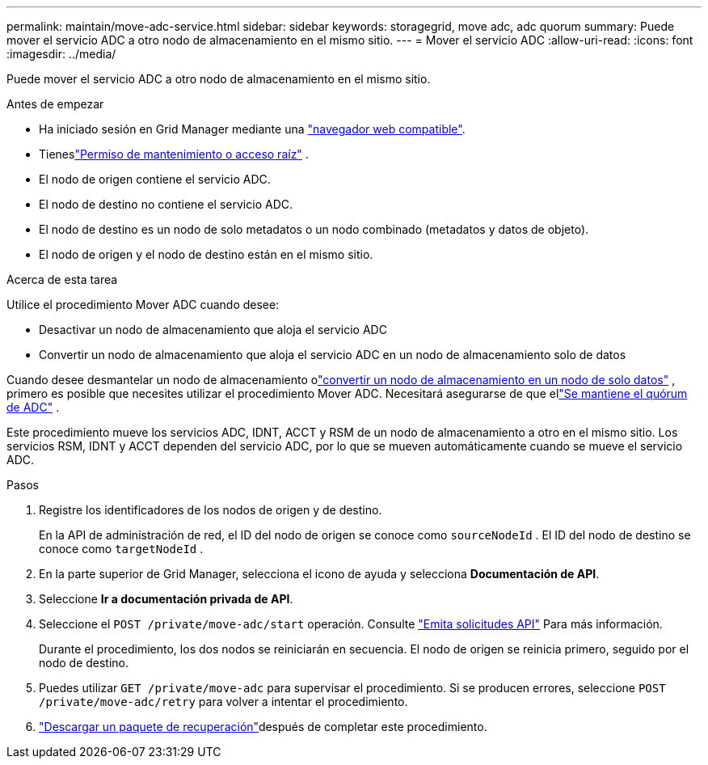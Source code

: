 ---
permalink: maintain/move-adc-service.html 
sidebar: sidebar 
keywords: storagegrid, move adc, adc quorum 
summary: Puede mover el servicio ADC a otro nodo de almacenamiento en el mismo sitio. 
---
= Mover el servicio ADC
:allow-uri-read: 
:icons: font
:imagesdir: ../media/


[role="lead"]
Puede mover el servicio ADC a otro nodo de almacenamiento en el mismo sitio.

.Antes de empezar
* Ha iniciado sesión en Grid Manager mediante una link:../admin/web-browser-requirements.html["navegador web compatible"].
* Tieneslink:../admin/admin-group-permissions.html["Permiso de mantenimiento o acceso raíz"] .
* El nodo de origen contiene el servicio ADC.
* El nodo de destino no contiene el servicio ADC.
* El nodo de destino es un nodo de solo metadatos o un nodo combinado (metadatos y datos de objeto).
* El nodo de origen y el nodo de destino están en el mismo sitio.


.Acerca de esta tarea
Utilice el procedimiento Mover ADC cuando desee:

* Desactivar un nodo de almacenamiento que aloja el servicio ADC
* Convertir un nodo de almacenamiento que aloja el servicio ADC en un nodo de almacenamiento solo de datos


Cuando desee desmantelar un nodo de almacenamiento olink:../maintain/convert-to-data-only-node.html["convertir un nodo de almacenamiento en un nodo de solo datos"] , primero es posible que necesites utilizar el procedimiento Mover ADC.  Necesitará asegurarse de que ellink:../maintain/understanding-adc-service-quorum.html["Se mantiene el quórum de ADC"] .

Este procedimiento mueve los servicios ADC, IDNT, ACCT y RSM de un nodo de almacenamiento a otro en el mismo sitio.  Los servicios RSM, IDNT y ACCT dependen del servicio ADC, por lo que se mueven automáticamente cuando se mueve el servicio ADC.

.Pasos
. Registre los identificadores de los nodos de origen y de destino.
+
En la API de administración de red, el ID del nodo de origen se conoce como `sourceNodeId` .  El ID del nodo de destino se conoce como `targetNodeId` .

. En la parte superior de Grid Manager, selecciona el icono de ayuda y selecciona *Documentación de API*.
. Seleccione *Ir a documentación privada de API*.
. Seleccione el `POST /private/move-adc/start` operación. Consulte link:../admin/using-grid-management-api.html#issue-api-requests["Emita solicitudes API"] Para más información.
+
Durante el procedimiento, los dos nodos se reiniciarán en secuencia.  El nodo de origen se reinicia primero, seguido por el nodo de destino.

. Puedes utilizar `GET /private/move-adc` para supervisar el procedimiento.  Si se producen errores, seleccione `POST /private/move-adc/retry` para volver a intentar el procedimiento.
. link:../maintain/downloading-recovery-package.html["Descargar un paquete de recuperación"]después de completar este procedimiento.

